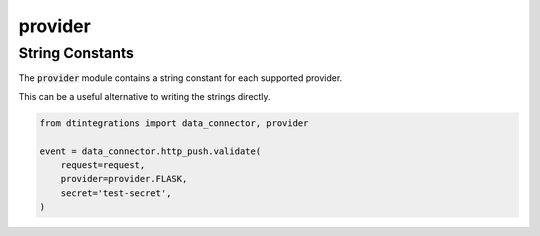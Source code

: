.. _integrations_provider:

provider
========

String Constants
----------------
The :code:`provider` module contains a string constant for each supported provider.

.. autoattribute:: dtintegrations.provider.FLASK
.. autoattribute:: dtintegrations.provider.GCLOUD
.. autoattribute:: dtintegrations.provider.LAMBDA
.. autoattribute:: dtintegrations.provider.AZURE

This can be a useful alternative to writing the strings directly.

.. code-block:: python

   from dtintegrations import data_connector, provider

   event = data_connector.http_push.validate(
       request=request,
       provider=provider.FLASK,
       secret='test-secret',
   )
